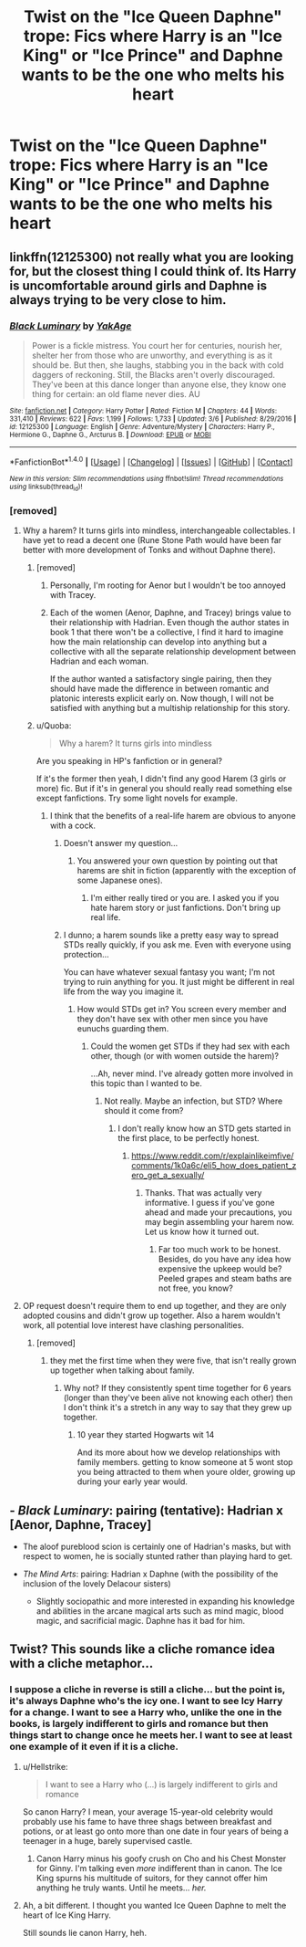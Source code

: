 #+TITLE: Twist on the "Ice Queen Daphne" trope: Fics where Harry is an "Ice King" or "Ice Prince" and Daphne wants to be the one who melts his heart

* Twist on the "Ice Queen Daphne" trope: Fics where Harry is an "Ice King" or "Ice Prince" and Daphne wants to be the one who melts his heart
:PROPERTIES:
:Author: MolochDhalgren
:Score: 17
:DateUnix: 1521761209.0
:DateShort: 2018-Mar-23
:FlairText: Request
:END:

** linkffn(12125300) not really what you are looking for, but the closest thing I could think of. Its Harry is uncomfortable around girls and Daphne is always trying to be very close to him.
:PROPERTIES:
:Score: 5
:DateUnix: 1521762290.0
:DateShort: 2018-Mar-23
:END:

*** [[http://www.fanfiction.net/s/12125300/1/][*/Black Luminary/*]] by [[https://www.fanfiction.net/u/8129173/YakAge][/YakAge/]]

#+begin_quote
  Power is a fickle mistress. You court her for centuries, nourish her, shelter her from those who are unworthy, and everything is as it should be. But then, she laughs, stabbing you in the back with cold daggers of reckoning. Still, the Blacks aren't overly discouraged. They've been at this dance longer than anyone else, they know one thing for certain: an old flame never dies. AU
#+end_quote

^{/Site/: [[http://www.fanfiction.net/][fanfiction.net]] *|* /Category/: Harry Potter *|* /Rated/: Fiction M *|* /Chapters/: 44 *|* /Words/: 331,410 *|* /Reviews/: 622 *|* /Favs/: 1,199 *|* /Follows/: 1,733 *|* /Updated/: 3/6 *|* /Published/: 8/29/2016 *|* /id/: 12125300 *|* /Language/: English *|* /Genre/: Adventure/Mystery *|* /Characters/: Harry P., Hermione G., Daphne G., Arcturus B. *|* /Download/: [[http://www.ff2ebook.com/old/ffn-bot/index.php?id=12125300&source=ff&filetype=epub][EPUB]] or [[http://www.ff2ebook.com/old/ffn-bot/index.php?id=12125300&source=ff&filetype=mobi][MOBI]]}

--------------

*FanfictionBot*^{1.4.0} *|* [[[https://github.com/tusing/reddit-ffn-bot/wiki/Usage][Usage]]] | [[[https://github.com/tusing/reddit-ffn-bot/wiki/Changelog][Changelog]]] | [[[https://github.com/tusing/reddit-ffn-bot/issues/][Issues]]] | [[[https://github.com/tusing/reddit-ffn-bot/][GitHub]]] | [[[https://www.reddit.com/message/compose?to=tusing][Contact]]]

^{/New in this version: Slim recommendations using/ ffnbot!slim! /Thread recommendations using/ linksub(thread_id)!}
:PROPERTIES:
:Author: FanfictionBot
:Score: 3
:DateUnix: 1521762319.0
:DateShort: 2018-Mar-23
:END:


*** [removed]
:PROPERTIES:
:Score: 3
:DateUnix: 1521764756.0
:DateShort: 2018-Mar-23
:END:

**** Why a harem? It turns girls into mindless, interchangeable collectables. I have yet to read a decent one (Rune Stone Path would have been far better with more development of Tonks and without Daphne there).
:PROPERTIES:
:Author: Hellstrike
:Score: 12
:DateUnix: 1521765220.0
:DateShort: 2018-Mar-23
:END:

***** [removed]
:PROPERTIES:
:Score: 4
:DateUnix: 1521766266.0
:DateShort: 2018-Mar-23
:END:

****** Personally, I'm rooting for Aenor but I wouldn't be too annoyed with Tracey.
:PROPERTIES:
:Author: VirulentVoid
:Score: 5
:DateUnix: 1521775110.0
:DateShort: 2018-Mar-23
:END:


****** Each of the women (Aenor, Daphne, and Tracey) brings value to their relationship with Hadrian. Even though the author states in book 1 that there won't be a collective, I find it hard to imagine how the main relationship can develop into anything but a collective with all the separate relationship development between Hadrian and each woman.

If the author wanted a satisfactory single pairing, then they should have made the difference in between romantic and platonic interests explicit early on. Now though, I will not be satisfied with anything but a multiship relationship for this story.
:PROPERTIES:
:Author: knarf3
:Score: 2
:DateUnix: 1523566158.0
:DateShort: 2018-Apr-13
:END:


***** u/Quoba:
#+begin_quote
  Why a harem? It turns girls into mindless
#+end_quote

Are you speaking in HP's fanfiction or in general?

If it's the former then yeah, I didn't find any good Harem (3 girls or more) fic. But if it's in general you should really read something else except fanfictions. Try some light novels for example.
:PROPERTIES:
:Author: Quoba
:Score: 0
:DateUnix: 1521848778.0
:DateShort: 2018-Mar-24
:END:

****** I think that the benefits of a real-life harem are obvious to anyone with a cock.
:PROPERTIES:
:Author: Hellstrike
:Score: 1
:DateUnix: 1521850180.0
:DateShort: 2018-Mar-24
:END:

******* Doesn't answer my question...
:PROPERTIES:
:Author: Quoba
:Score: 1
:DateUnix: 1521850258.0
:DateShort: 2018-Mar-24
:END:

******** You answered your own question by pointing out that harems are shit in fiction (apparently with the exception of some Japanese ones).
:PROPERTIES:
:Author: Hellstrike
:Score: 0
:DateUnix: 1521850498.0
:DateShort: 2018-Mar-24
:END:

********* I'm either really tired or you are. I asked you if you hate harem story or just fanfictions. Don't bring up real life.
:PROPERTIES:
:Author: Quoba
:Score: 1
:DateUnix: 1521850843.0
:DateShort: 2018-Mar-24
:END:


******* I dunno; a harem sounds like a pretty easy way to spread STDs really quickly, if you ask me. Even with everyone using protection...

You can have whatever sexual fantasy you want; I'm not trying to ruin anything for you. It just might be different in real life from the way you imagine it.
:PROPERTIES:
:Author: MolochDhalgren
:Score: 1
:DateUnix: 1521861914.0
:DateShort: 2018-Mar-24
:END:

******** How would STDs get in? You screen every member and they don't have sex with other men since you have eunuchs guarding them.
:PROPERTIES:
:Author: Hellstrike
:Score: 1
:DateUnix: 1521881264.0
:DateShort: 2018-Mar-24
:END:

********* Could the women get STDs if they had sex with each other, though (or with women outside the harem)?

...Ah, never mind. I've already gotten more involved in this topic than I wanted to be.
:PROPERTIES:
:Author: MolochDhalgren
:Score: 2
:DateUnix: 1521881829.0
:DateShort: 2018-Mar-24
:END:

********** Not really. Maybe an infection, but STD? Where should it come from?
:PROPERTIES:
:Author: Hellstrike
:Score: 1
:DateUnix: 1521891335.0
:DateShort: 2018-Mar-24
:END:

*********** I don't really know how an STD gets started in the first place, to be perfectly honest.
:PROPERTIES:
:Author: MolochDhalgren
:Score: 1
:DateUnix: 1521924888.0
:DateShort: 2018-Mar-25
:END:

************ [[https://www.reddit.com/r/explainlikeimfive/comments/1k0a6c/eli5_how_does_patient_zero_get_a_sexually/]]
:PROPERTIES:
:Author: Hellstrike
:Score: 2
:DateUnix: 1521933921.0
:DateShort: 2018-Mar-25
:END:

************* Thanks. That was actually very informative. I guess if you've gone ahead and made your precautions, you may begin assembling your harem now. Let us know how it turned out.
:PROPERTIES:
:Author: MolochDhalgren
:Score: 1
:DateUnix: 1521934058.0
:DateShort: 2018-Mar-25
:END:

************** Far too much work to be honest. Besides, do you have any idea how expensive the upkeep would be? Peeled grapes and steam baths are not free, you know?
:PROPERTIES:
:Author: Hellstrike
:Score: 2
:DateUnix: 1521934444.0
:DateShort: 2018-Mar-25
:END:


**** OP request doesn't require them to end up together, and they are only adopted cousins and didn't grow up together. Also a harem wouldn't work, all potential love interest have clashing personalities.
:PROPERTIES:
:Score: 1
:DateUnix: 1521765547.0
:DateShort: 2018-Mar-23
:END:

***** [removed]
:PROPERTIES:
:Score: 1
:DateUnix: 1521766552.0
:DateShort: 2018-Mar-23
:END:

****** they met the first time when they were five, that isn't really grown up together when talking about family.
:PROPERTIES:
:Score: 1
:DateUnix: 1521768969.0
:DateShort: 2018-Mar-23
:END:

******* Why not? If they consistently spent time together for 6 years (longer than they've been alive not knowing each other) then I don't think it's a stretch in any way to say that they grew up together.
:PROPERTIES:
:Author: JRP-
:Score: 1
:DateUnix: 1521783630.0
:DateShort: 2018-Mar-23
:END:

******** 10 year they started Hogwarts wit 14

And its more about how we develop relationships with family members. getting to know someone at 5 wont stop you being attracted to them when youre older, growing up during your early year would.
:PROPERTIES:
:Score: 1
:DateUnix: 1521788714.0
:DateShort: 2018-Mar-23
:END:


** - /Black Luminary/: pairing (tentative): Hadrian x [Aenor, Daphne, Tracey]

  - The aloof pureblood scion is certainly one of Hadrian's masks, but with respect to women, he is socially stunted rather than playing hard to get.

- /The Mind Arts/: pairing: Hadrian x Daphne (with the possibility of the inclusion of the lovely Delacour sisters)

  - Slightly sociopathic and more interested in expanding his knowledge and abilities in the arcane magical arts such as mind magic, blood magic, and sacrificial magic. Daphne has it bad for him.
:PROPERTIES:
:Author: knarf3
:Score: 2
:DateUnix: 1523565600.0
:DateShort: 2018-Apr-13
:END:


** Twist? This sounds like a cliche romance idea with a cliche metaphor...
:PROPERTIES:
:Author: MindForgedManacle
:Score: 5
:DateUnix: 1521761580.0
:DateShort: 2018-Mar-23
:END:

*** I suppose a cliche in reverse is still a cliche... but the point is, it's always Daphne who's the icy one. I want to see Icy Harry for a change. I want to see a Harry who, unlike the one in the books, is largely indifferent to girls and romance but then things start to change once he meets her. I want to see at least one example of it even if it is a cliche.
:PROPERTIES:
:Author: MolochDhalgren
:Score: 11
:DateUnix: 1521762003.0
:DateShort: 2018-Mar-23
:END:

**** u/Hellstrike:
#+begin_quote
  I want to see a Harry who (...) is largely indifferent to girls and romance
#+end_quote

So canon Harry? I mean, your average 15-year-old celebrity would probably use his fame to have three shags between breakfast and potions, or at least go onto more than one date in four years of being a teenager in a huge, barely supervised castle.
:PROPERTIES:
:Author: Hellstrike
:Score: 6
:DateUnix: 1521765126.0
:DateShort: 2018-Mar-23
:END:

***** Canon Harry minus his goofy crush on Cho and his Chest Monster for Ginny. I'm talking even /more/ indifferent than in canon. The Ice King spurns his multitude of suitors, for they cannot offer him anything he truly wants. Until he meets... /her./
:PROPERTIES:
:Author: MolochDhalgren
:Score: 10
:DateUnix: 1521768111.0
:DateShort: 2018-Mar-23
:END:


**** Ah, a bit different. I thought you wanted Ice Queen Daphne to melt the heart of Ice King Harry.

Still sounds lie canon Harry, heh.
:PROPERTIES:
:Author: MindForgedManacle
:Score: -1
:DateUnix: 1521766014.0
:DateShort: 2018-Mar-23
:END:
